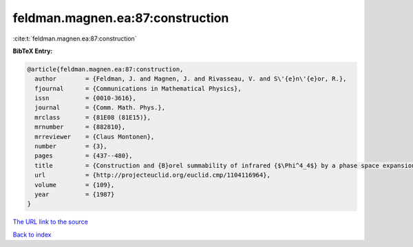 feldman.magnen.ea:87:construction
=================================

:cite:t:`feldman.magnen.ea:87:construction`

**BibTeX Entry:**

.. code-block:: bibtex

   @article{feldman.magnen.ea:87:construction,
     author        = {Feldman, J. and Magnen, J. and Rivasseau, V. and S\'{e}n\'{e}or, R.},
     fjournal      = {Communications in Mathematical Physics},
     issn          = {0010-3616},
     journal       = {Comm. Math. Phys.},
     mrclass       = {81E08 (81E15)},
     mrnumber      = {882810},
     mrreviewer    = {Claus Montonen},
     number        = {3},
     pages         = {437--480},
     title         = {Construction and {B}orel summability of infrared {$\Phi^4_4$} by a phase space expansion},
     url           = {http://projecteuclid.org/euclid.cmp/1104116964},
     volume        = {109},
     year          = {1987}
   }

`The URL link to the source <http://projecteuclid.org/euclid.cmp/1104116964>`__


`Back to index <../By-Cite-Keys.html>`__
